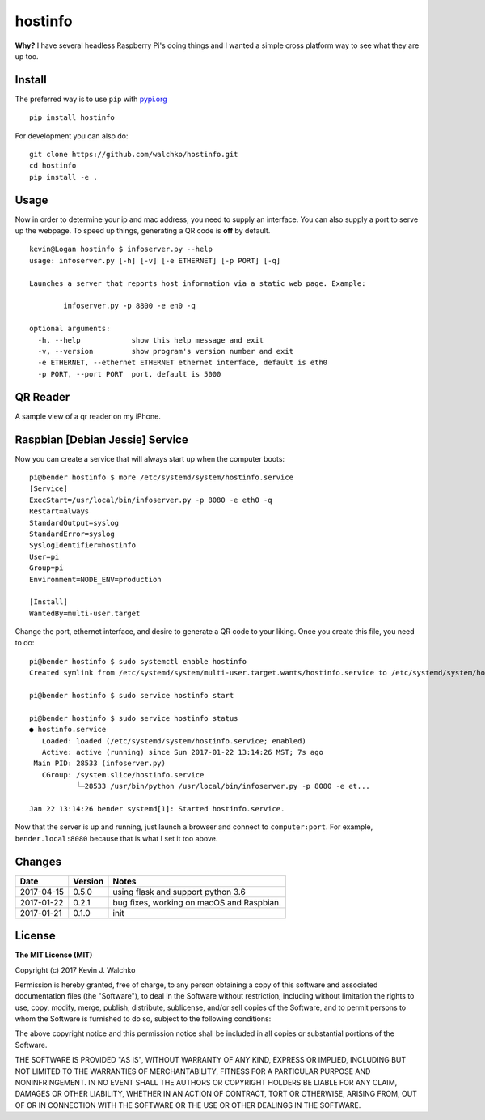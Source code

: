 
hostinfo
=========


.. image:: https://raw.githubusercontent.com/walchko/hostinfo/master/pics/example.png
	:align: center



.. image:: https://travis-ci.org/walchko/hostinfo.svg?branch=master
    :target: https://travis-ci.org/walchko/hostinfo
	:alt: Travis-ci
.. image:: https://img.shields.io/pypi/v/hostinfo.svg
    :target: https://pypi.python.org/pypi/hostinfo/
    :alt: Latest Version
.. image:: https://img.shields.io/pypi/dm/hostinfo.svg
    :target: https://pypi.python.org/pypi/hostinfo/
    :alt: Downloads
.. image:: https://img.shields.io/pypi/l/hostinfo.svg
    :target: https://pypi.python.org/pypi/hostinfo/
    :alt: License
.. image:: https://api.codacy.com/project/badge/Grade/0e28e971366e4abfaf79c668d19d8356
   :alt: Codacy Badge
   :target: https://www.codacy.com/app/kevin-walchko/hostinfo?utm_source=github.com&utm_medium=referral&utm_content=walchko/hostinfo&utm_campaign=badger


**Why?** I have several headless Raspberry Pi's doing things and I wanted a simple cross
platform way to see what they are up too.

Install
--------

The preferred way is to use ``pip`` with `pypi.org <https://pypi.python.org/pypi>`_ ::

	pip install hostinfo

For development you can also do::

	git clone https://github.com/walchko/hostinfo.git
	cd hostinfo
	pip install -e .

Usage
------

Now in order to determine your ip and mac address, you need to supply an
interface. You can also supply a port to serve up the webpage. To speed up
things, generating a QR code is **off** by default.

::

	kevin@Logan hostinfo $ infoserver.py --help
	usage: infoserver.py [-h] [-v] [-e ETHERNET] [-p PORT] [-q]

	Launches a server that reports host information via a static web page. Example:

		infoserver.py -p 8800 -e en0 -q

	optional arguments:
	  -h, --help            show this help message and exit
	  -v, --version         show program's version number and exit
	  -e ETHERNET, --ethernet ETHERNET ethernet interface, default is eth0
	  -p PORT, --port PORT  port, default is 5000

QR Reader
-------------

A sample view of a qr reader on my iPhone.

.. image:: https://github.com/walchko/hostinfo/blob/master/pics/qr_reader.png?raw=true
	:align: center
	:width: 300px

Raspbian [Debian Jessie] Service
-----------------------------------

Now you can create a service that will always start up when the computer boots::

	pi@bender hostinfo $ more /etc/systemd/system/hostinfo.service
	[Service]
	ExecStart=/usr/local/bin/infoserver.py -p 8080 -e eth0 -q
	Restart=always
	StandardOutput=syslog
	StandardError=syslog
	SyslogIdentifier=hostinfo
	User=pi
	Group=pi
	Environment=NODE_ENV=production

	[Install]
	WantedBy=multi-user.target

Change the port, ethernet interface, and desire to generate a QR code to your
liking. Once you create this file, you need to do::

	pi@bender hostinfo $ sudo systemctl enable hostinfo
	Created symlink from /etc/systemd/system/multi-user.target.wants/hostinfo.service to /etc/systemd/system/hostinfo.service.

	pi@bender hostinfo $ sudo service hostinfo start

	pi@bender hostinfo $ sudo service hostinfo status
	● hostinfo.service
	   Loaded: loaded (/etc/systemd/system/hostinfo.service; enabled)
	   Active: active (running) since Sun 2017-01-22 13:14:26 MST; 7s ago
	 Main PID: 28533 (infoserver.py)
	   CGroup: /system.slice/hostinfo.service
	           └─28533 /usr/bin/python /usr/local/bin/infoserver.py -p 8080 -e et...

	Jan 22 13:14:26 bender systemd[1]: Started hostinfo.service.

Now that the server is up and running, just launch a browser and connect
to ``computer:port``. For example, ``bender.local:8080`` because that is
what I set it too above.

Changes
--------

=============  ========  ======
Date           Version   Notes
=============  ========  ======
2017-04-15     0.5.0      using flask and support python 3.6
2017-01-22      0.2.1     bug fixes, working on macOS and Raspbian.
2017-01-21      0.1.0     init
=============  ========  ======

License
----------

**The MIT License (MIT)**

Copyright (c) 2017 Kevin J. Walchko

Permission is hereby granted, free of charge, to any person obtaining a copy of
this software and associated documentation files (the "Software"), to deal in
the Software without restriction, including without limitation the rights to
use, copy, modify, merge, publish, distribute, sublicense, and/or sell copies
of the Software, and to permit persons to whom the Software is furnished to do
so, subject to the following conditions:

The above copyright notice and this permission notice shall be included in all
copies or substantial portions of the Software.

THE SOFTWARE IS PROVIDED "AS IS", WITHOUT WARRANTY OF ANY KIND, EXPRESS OR
IMPLIED, INCLUDING BUT NOT LIMITED TO THE WARRANTIES OF MERCHANTABILITY, FITNESS
FOR A PARTICULAR PURPOSE AND NONINFRINGEMENT. IN NO EVENT SHALL THE AUTHORS OR
COPYRIGHT HOLDERS BE LIABLE FOR ANY CLAIM, DAMAGES OR OTHER LIABILITY, WHETHER
IN AN ACTION OF CONTRACT, TORT OR OTHERWISE, ARISING FROM, OUT OF OR IN
CONNECTION WITH THE SOFTWARE OR THE USE OR OTHER DEALINGS IN THE SOFTWARE.
